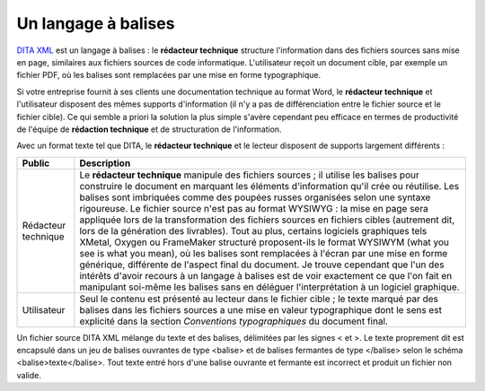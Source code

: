 .. Copyright 2011-2014 Olivier Carrère
.. Cette œuvre est mise à disposition selon les termes de la licence Creative
.. Commons Attribution - Pas d'utilisation commerciale - Partage dans les mêmes
.. conditions 4.0 international.

.. code review: no code

.. _un-langage-a-balises:

Un langage à balises
====================

`DITA XML <http://dita.xml.org/>`_ est un langage à balises : le **rédacteur
technique** structure l'information dans des fichiers sources sans mise en page,
similaires aux fichiers sources de code informatique. L'utilisateur reçoit un
document cible, par exemple un fichier PDF, où les balises sont remplacées par
une mise en forme typographique.

Si votre entreprise fournit à ses clients une documentation technique au format
Word,
le **rédacteur technique** et l'utilisateur disposent des mêmes
supports d'information (il n'y a pas de différenciation entre le fichier source
et le fichier cible). Ce qui semble a priori la solution la plus simple s'avère
cependant peu efficace en termes de productivité de l'équipe de **rédaction
technique** et de structuration de l'information.

Avec un format texte tel que DITA, le **rédacteur technique** et le lecteur
disposent de supports largement différents :

+--------------------+---------------------------------------------------------+
|**Public**          |**Description**                                          |
+--------------------+---------------------------------------------------------+
|Rédacteur technique |Le **rédacteur technique** manipule des fichiers sources |
|                    |; il utilise les balises pour construire le document en  |
|                    |marquant les éléments d'information qu'il crée ou        |
|                    |réutilise. Les balises sont imbriquées comme des poupées |
|                    |russes organisées selon une syntaxe rigoureuse. Le       |
|                    |fichier source n'est pas au format WYSIWYG : la mise en  |
|                    |page sera appliquée lors de la transformation des        |
|                    |fichiers sources en fichiers cibles (autrement dit, lors |
|                    |de la génération des livrables). Tout au plus, certains  |
|                    |logiciels graphiques tels XMetal, Oxygen ou FrameMaker   |
|                    |structuré proposent-ils le format WYSIWYM (what you see  |
|                    |is what you mean), où les balises sont remplacées à      |
|                    |l'écran par une mise en forme générique, différente de   |
|                    |l'aspect final du document. Je trouve cependant que l'un |
|                    |des intérêts d'avoir recours à un langage à balises est  |
|                    |de voir exactement ce que l'on fait en manipulant        |
|                    |soi-même les balises sans en déléguer l'interprétation à |
|                    |un logiciel graphique.                                   |
+--------------------+---------------------------------------------------------+
|Utilisateur         |Seul le contenu est présenté au lecteur dans le fichier  |
|                    |cible ; le texte marqué par des balises dans les fichiers|
|                    |sources a une mise en valeur typographique dont le sens  |
|                    |est explicité dans la section *Conventions               |
|                    |typographiques* du document final.                       |
+--------------------+---------------------------------------------------------+

Un fichier source DITA XML mélange du texte et des balises, délimitées par les
signes < et >.
Le texte proprement dit est encapsulé
dans un jeu de balises ouvrantes de type <balise> et de balises fermantes de
type </balise> selon le schéma <balise>texte</balise>. Tout texte entré hors
d'une balise ouvrante et fermante est incorrect et produit un fichier non
valide.

.. text review: yes
